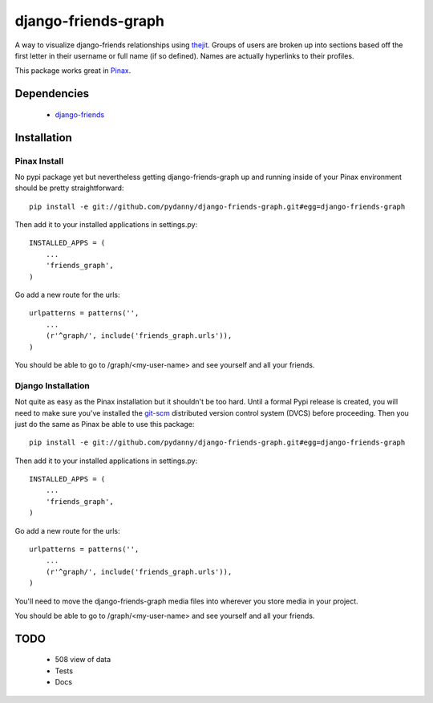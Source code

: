 ========================
django-friends-graph
========================

.. image:: http://farm4.static.flickr.com/3472/3928843275_d631c73db4.jpg

A way to visualize django-friends relationships using thejit_. Groups of users
are broken up into sections based off the first letter in their username or full name (if so defined). Names are actually hyperlinks to their profiles.

This package works great in Pinax_. 

Dependencies
============

 * django-friends_
 
Installation
============

Pinax Install
~~~~~~~~~~~~~

No pypi package yet but nevertheless getting django-friends-graph up and running inside of your Pinax environment should be pretty straightforward::

    pip install -e git://github.com/pydanny/django-friends-graph.git#egg=django-friends-graph

Then add it to your installed applications in settings.py::

    INSTALLED_APPS = (
        ...
        'friends_graph',
    )
    
Go add a new route for the urls::


    urlpatterns = patterns('',
        ...
        (r'^graph/', include('friends_graph.urls')),
    )
    
You should be able to go to /graph/<my-user-name> and see yourself and all your friends.

Django Installation
~~~~~~~~~~~~~~~~~~~

Not quite as easy as the Pinax installation but it shouldn't be too hard. Until a formal Pypi release is created, you will need to make sure you've installed the git-scm_ distributed version control system (DVCS) before proceeding. Then you just do the same as Pinax be able to use this package::

    pip install -e git://github.com/pydanny/django-friends-graph.git#egg=django-friends-graph

Then add it to your installed applications in settings.py::

    INSTALLED_APPS = (
        ...
        'friends_graph',
    )
    
Go add a new route for the urls::

    urlpatterns = patterns('',
        ...
        (r'^graph/', include('friends_graph.urls')),
    )

You'll need to move the django-friends-graph media files into wherever you store media in your project.    

You should be able to go to /graph/<my-user-name> and see yourself and all your friends.
 
TODO
====

 * 508 view of data
 * Tests
 * Docs
 
.. _thejit: http://thejit.org/
.. _django-friends: http://github.com/jtauber/django-friends
.. _Pinax: http://pinaxproject.com
.. _git-scm: http://www.git-scm.org/